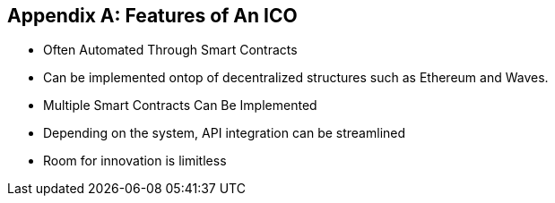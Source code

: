 [appendix]

== Features of An ICO
* Often Automated Through Smart Contracts
* Can be implemented ontop of decentralized structures such as Ethereum and Waves. 
* Multiple Smart Contracts Can Be Implemented
* Depending on the system, API integration can be streamlined
* Room for innovation is limitless
